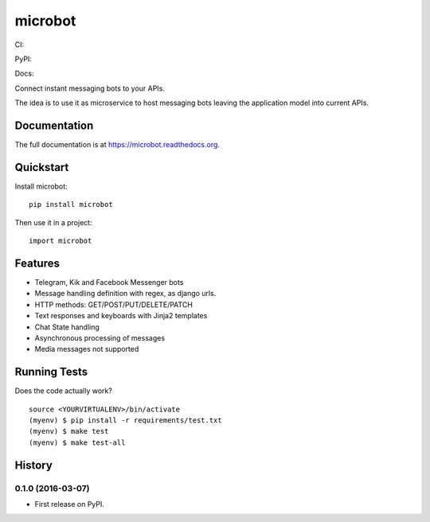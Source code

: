 =============================
microbot
=============================
CI:

.. image:: https://travis-ci.org/jlmadurga/microbot.svg?branch=master
    :target: https://travis-ci.org/jlmadurga/microbot

.. image:: https://coveralls.io/repos/github/jlmadurga/microbot/badge.svg?branch=master 
	:target: https://coveralls.io/github/jlmadurga/microbot?branch=master

.. image:: https://requires.io/github/jlmadurga/microbot/requirements.svg?branch=master
     :target: https://requires.io/github/jlmadurga/microbot/requirements/?branch=master
     :alt: Requirements Status

PyPI:


.. image:: https://img.shields.io/pypi/v/microbot.svg
        :target: https://pypi.python.org/pypi/microbot

Docs:

.. image:: https://readthedocs.org/projects/microbot/badge/?version=latest
        :target: https://readthedocs.org/projects/microbot/?badge=latest
        :alt: Documentation Status


Connect instant messaging bots to your APIs. 

The idea is to use it as microservice to host messaging bots leaving the application model into current APIs. 

Documentation
-------------

The full documentation is at https://microbot.readthedocs.org.

Quickstart
----------

Install microbot::

    pip install microbot

Then use it in a project::

    import microbot

Features
--------

* Telegram, Kik and Facebook Messenger bots
* Message handling definition with regex, as django urls.
* HTTP methods: GET/POST/PUT/DELETE/PATCH
* Text responses and keyboards with Jinja2 templates
* Chat State handling
* Asynchronous processing of messages
* Media messages not supported



Running Tests
--------------

Does the code actually work?

::

    source <YOURVIRTUALENV>/bin/activate
    (myenv) $ pip install -r requirements/test.txt
    (myenv) $ make test
    (myenv) $ make test-all







History
-------

0.1.0 (2016-03-07)
++++++++++++++++++

* First release on PyPI.


